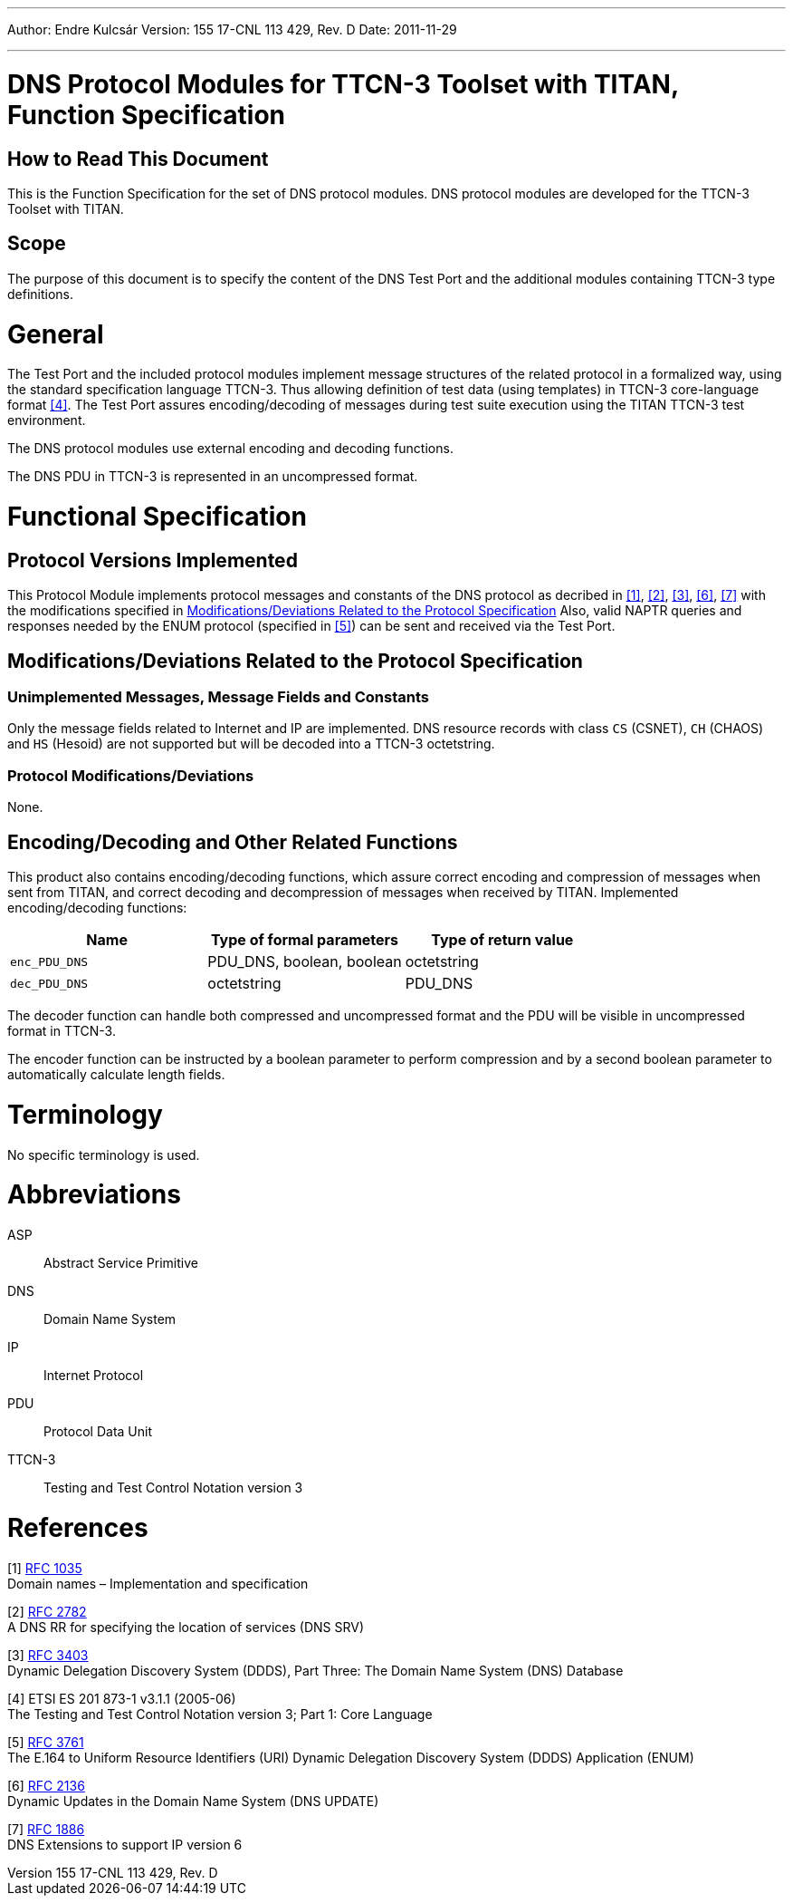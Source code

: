 ---
Author: Endre Kulcsár
Version: 155 17-CNL 113 429, Rev. D
Date: 2011-11-29

---
= DNS Protocol Modules for TTCN-3 Toolset with TITAN, Function Specification
:author: Endre Kulcsár
:revnumber: 155 17-CNL 113 429, Rev. D
:revdate: 2011-11-29
:toc:

== How to Read This Document

This is the Function Specification for the set of DNS protocol modules. DNS protocol modules are developed for the TTCN-3 Toolset with TITAN.

== Scope

The purpose of this document is to specify the content of the DNS Test Port and the additional modules containing TTCN-3 type definitions.

= General

The Test Port and the included protocol modules implement message structures of the related protocol in a formalized way, using the standard specification language TTCN-3. Thus allowing definition of test data (using templates) in TTCN-3 core-language format <<_4, [4]>>. The Test Port assures encoding/decoding of messages during test suite execution using the TITAN TTCN-3 test environment.

The DNS protocol modules use external encoding and decoding functions.

The DNS PDU in TTCN-3 is represented in an uncompressed format.

= Functional Specification

== Protocol Versions Implemented

This Protocol Module implements protocol messages and constants of the DNS protocol as decribed in <<_1, [1]>>, <<_2, [2]>>, <<_3, [3]>>, <<_6, [6]>>, <<_7, [7]>> with the modifications specified in <<modifications-deviations-related-to-the-protocol-specification, Modifications/Deviations Related to the Protocol Specification>> Also, valid NAPTR queries and responses needed by the ENUM protocol (specified in <<_5, [5]>>) can be sent and received via the Test Port.

[[modifications-deviations-related-to-the-protocol-specification]]
== Modifications/Deviations Related to the Protocol Specification

=== Unimplemented Messages, Message Fields and Constants

Only the message fields related to Internet and IP are implemented. DNS resource records with class `CS` (CSNET), `CH` (CHAOS) and `HS` (Hesoid) are not supported but will be decoded into a TTCN-3 octetstring.

[[protocol-modifications-deviations]]
=== Protocol Modifications/Deviations

None.

[[encoding-decoding-and-other-related-functions]]
== Encoding/Decoding and Other Related Functions

This product also contains encoding/decoding functions, which assure correct encoding and compression of messages when sent from TITAN, and correct decoding and decompression of messages when received by TITAN. Implemented encoding/decoding functions:

[cols=",,",options="header",]
|=====================================================
|Name |Type of formal parameters |Type of return value
|`enc_PDU_DNS` |PDU_DNS, boolean, boolean |octetstring
|`dec_PDU_DNS` |octetstring |PDU_DNS
|=====================================================

The decoder function can handle both compressed and uncompressed format and the PDU will be visible in uncompressed format in TTCN-3.

The encoder function can be instructed by a boolean parameter to perform compression and by a second boolean parameter to automatically calculate length fields.

= Terminology

No specific terminology is used.

= Abbreviations

ASP:: Abstract Service Primitive

DNS:: Domain Name System

IP:: Internet Protocol

PDU:: Protocol Data Unit

TTCN-3:: Testing and Test Control Notation version 3

= References

[[_1]]
[1] http://www.ietf.org/rfc/rfc1035.txt?number=1035[RFC 1035] +
Domain names – Implementation and specification

[[_2]]
[2] http://www.ietf.org/rfc/rfc2782.txt?number=2782[RFC 2782] +
A DNS RR for specifying the location of services (DNS SRV)

[[_3]]
[3] http://www.ietf.org/rfc/rfc3403.txt?number=3403[RFC 3403] +
Dynamic Delegation Discovery System (DDDS), Part Three: The Domain Name System (DNS) Database

[[_4]]
[4] ETSI ES 201 873-1 v3.1.1 (2005-06) +
The Testing and Test Control Notation version 3; Part 1: Core Language

[[_5]]
[5] http://www.ietf.org/rfc/rfc3761.txt?number=3761[RFC 3761] +
The E.164 to Uniform Resource Identifiers (URI) Dynamic Delegation Discovery System (DDDS) Application (ENUM)

[[_6]]
[6] http://www.ietf.org/rfc/rfc2136.txt?number=2136[RFC 2136] +
Dynamic Updates in the Domain Name System (DNS UPDATE)

[[_7]]
[7] http://www.ietf.org/rfc/rfc1886.txt?number=1886[RFC 1886] +
DNS Extensions to support IP version 6
